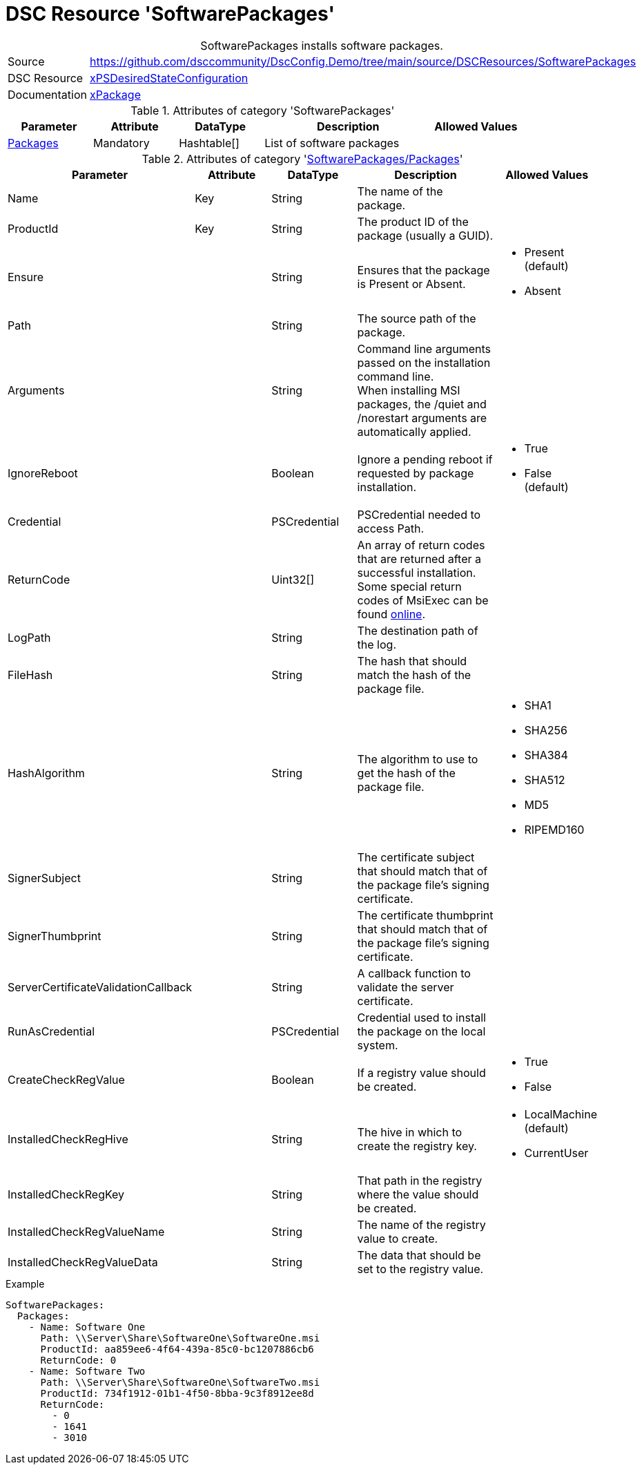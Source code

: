 // DscConfig.Demo YAML Reference: SoftwarePackages
// ========================================

:YmlCategory: SoftwarePackages


[[dscyml_softwarepackages, {YmlCategory}]]
= DSC Resource 'SoftwarePackages'
// didn't work in production: = DSC Resource '{YmlCategory}'


[[dscyml_softwarepackages_abstract]]
.{YmlCategory} installs software packages.


[cols="1,3a" options="autowidth" caption=]
|===
| Source         | https://github.com/dsccommunity/DscConfig.Demo/tree/main/source/DSCResources/SoftwarePackages
| DSC Resource   | https://github.com/dsccommunity/xPSDesiredStateConfiguration[xPSDesiredStateConfiguration]
| Documentation  | https://github.com/dsccommunity/xPSDesiredStateConfiguration#xpackage[xPackage]
|===


.Attributes of category '{YmlCategory}'
[cols="1,1,1,2a,1a" options="header"]
|===
| Parameter
| Attribute
| DataType
| Description
| Allowed Values

| [[dscyml_softwarepackages_packages, {YmlCategory}/Packages]]<<dscyml_softwarepackages_packages_details, Packages>>
| Mandatory
| Hashtable[]
| List of software packages
|

|===


[[dscyml_softwarepackages_packages_details]]
.Attributes of category '<<dscyml_softwarepackages_packages>>'
[cols="1,1,1,2a,1a" options="header"]
|===
| Parameter
| Attribute
| DataType
| Description
| Allowed Values

| Name
| Key
| String
| The name of the package.
|

| ProductId
| Key
| String
| The product ID of the package (usually a GUID).
|

| Ensure
|
| String
| Ensures that the package is Present or Absent.
| - Present (default)
  - Absent

| Path
|
| String
| The source path of the package.
|

| Arguments
|
| String
| Command line arguments passed on the installation command line. +
  When installing MSI packages, the /quiet and /norestart arguments are automatically applied.
|

| IgnoreReboot
|
| Boolean
| Ignore a pending reboot if requested by package installation.
| - True
  - False (default)

| Credential
|
| PSCredential
| PSCredential needed to access Path.
|

| ReturnCode
|
| Uint32[]
| An array of return codes that are returned after a successful installation. +
  Some special return codes of MsiExec can be found https://docs.microsoft.com/en-us/windows/win32/msi/error-codes[online].
|

| LogPath
|
| String
| The destination path of the log.
|

| FileHash
|
| String
| The hash that should match the hash of the package file.
|

| HashAlgorithm
|
| String
| The algorithm to use to get the hash of the package file.
| - SHA1
  - SHA256
  - SHA384
  - SHA512
  - MD5
  - RIPEMD160

| SignerSubject
|
| String
| The certificate subject that should match that of the package file's signing certificate.
|

| SignerThumbprint
|
| String
| The certificate thumbprint that should match that of the package file's signing certificate.
|

| ServerCertificateValidationCallback
|
| String
| A callback function to validate the server certificate.
|

| RunAsCredential
|
| PSCredential
| Credential used to install the package on the local system.
|

| CreateCheckRegValue
|
| Boolean
| If a registry value should be created.
| - True
  - False

| InstalledCheckRegHive
|
| String
| The hive in which to create the registry key.
| - LocalMachine (default)
  - CurrentUser

| InstalledCheckRegKey
|
| String
| That path in the registry where the value should be created.
|

| InstalledCheckRegValueName
|
| String
| The name of the registry value to create.
|

| InstalledCheckRegValueData
|
| String
| The data that should be set to the registry value.
|

|===


.Example
[source, yaml]
----
SoftwarePackages:
  Packages:
    - Name: Software One
      Path: \\Server\Share\SoftwareOne\SoftwareOne.msi
      ProductId: aa859ee6-4f64-439a-85c0-bc1207886cb6
      ReturnCode: 0
    - Name: Software Two
      Path: \\Server\Share\SoftwareOne\SoftwareTwo.msi
      ProductId: 734f1912-01b1-4f50-8bba-9c3f8912ee8d
      ReturnCode:
        - 0
        - 1641
        - 3010
----

